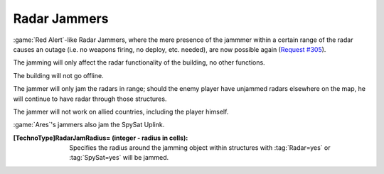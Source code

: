 Radar Jammers
~~~~~~~~~~~~~

:game:`Red Alert`-like Radar Jammers, where the mere presence of the jammmer
within a certain range of the radar causes an outage (i.e. no weapons firing, no
deploy, etc. needed), are now possible again (`Request #305
<http://bugs.renegadeprojects.com/view.php?id=305>`_).

The jamming will only affect the radar functionality of the building, no other
functions. 

The building will not go offline.

The jammer will only jam the radars in range; should the enemy player have
unjammed radars elsewhere on the map, he will continue to have radar through
those structures.

The jammer will not work on allied countries, including the player himself.

:game:`Ares`'s jammers also jam the SpySat Uplink.

.. index:: TechnoTypes; Radar Jammers.

:[TechnoType]RadarJamRadius= (integer - radius in cells): Specifies the radius
  around the jamming object within structures with :tag:`Radar=yes` or
  :tag:`SpySat=yes` will be jammed.

.. versionadded:: 0.2
